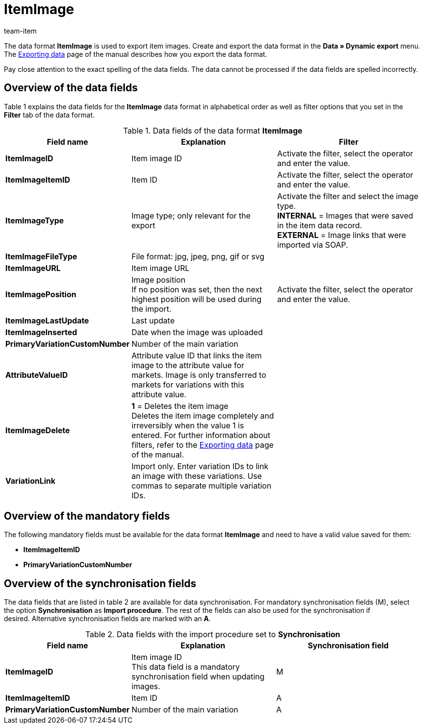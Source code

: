 = ItemImage
:page-index: false
:id: LQK63HJ
:author: team-item

The data format **ItemImage** is used to export item images.
Create and export the data format in the **Data » Dynamic export** menu.
The xref:data:exporting-data.adoc#[Exporting data] page of the manual describes how you export the data format.

Pay close attention to the exact spelling of the data fields. The data cannot be processed if the data fields are spelled incorrectly.

== Overview of the data fields

Table 1 explains the data fields for the **ItemImage** data format in alphabetical order as well as filter options that you set in the **Filter** tab of the data format.

.Data fields of the data format **ItemImage**
[cols="1,3,3"]
|====
|Field name |Explanation |Filter

| **ItemImageID**
|Item image ID
|Activate the filter, select the operator and enter the value.

| **ItemImageItemID**
|Item ID
|Activate the filter, select the operator and enter the value.

| **ItemImageType**
|Image type; only relevant for the export
|Activate the filter and select the image type. +
**INTERNAL** = Images that were saved in the item data record. +
**EXTERNAL** = Image links that were imported via SOAP.

| **ItemImageFileType**
|File format: jpg, jpeg, png, gif or svg
|

| **ItemImageURL**
|Item image URL
|

| **ItemImagePosition**
|Image position +
If no position was set, then the next highest position will be used during the import.
|Activate the filter, select the operator and enter the value.

| **ItemImageLastUpdate**
|Last update
|

| **ItemImageInserted**
|Date when the image was uploaded
|

| **PrimaryVariationCustomNumber**
|Number of the main variation
|

| **AttributeValueID**
|Attribute value ID that links the item image to the attribute value for markets. Image is only transferred to markets for variations with this attribute value.
|

| **ItemImageDelete**
| **1** = Deletes the item image +
Deletes the item image completely and irreversibly when the value 1 is entered. For further information about filters, refer to the xref:data:exporting-data.adoc#20[Exporting data] page of the manual.
|

| **VariationLink**
|Import only. Enter variation IDs to link an image with these variations. Use commas to separate multiple variation IDs.
|
|====

== Overview of the mandatory fields

The following mandatory fields must be available for the data format **ItemImage** and need to have a valid value saved for them:

* **ItemImageItemID**
* **PrimaryVariationCustomNumber**

== Overview of the synchronisation fields

The data fields that are listed in table 2 are available for data synchronisation. For mandatory synchronisation fields (M), select the option **Synchronisation** as **Import procedure**. The rest of the fields can also be used for the synchronisation if desired. Alternative synchronisation fields are marked with an **A**.

.Data fields with the import procedure set to **Synchronisation**
[cols="1,3,3"]
|====
|Field name |Explanation |Synchronisation field

| **ItemImageID**
|Item image ID +
This data field is a mandatory synchronisation field when updating images.
|M

| **ItemImageItemID**
|Item ID
|A

| **PrimaryVariationCustomNumber**
|Number of the main variation
|A
|====
